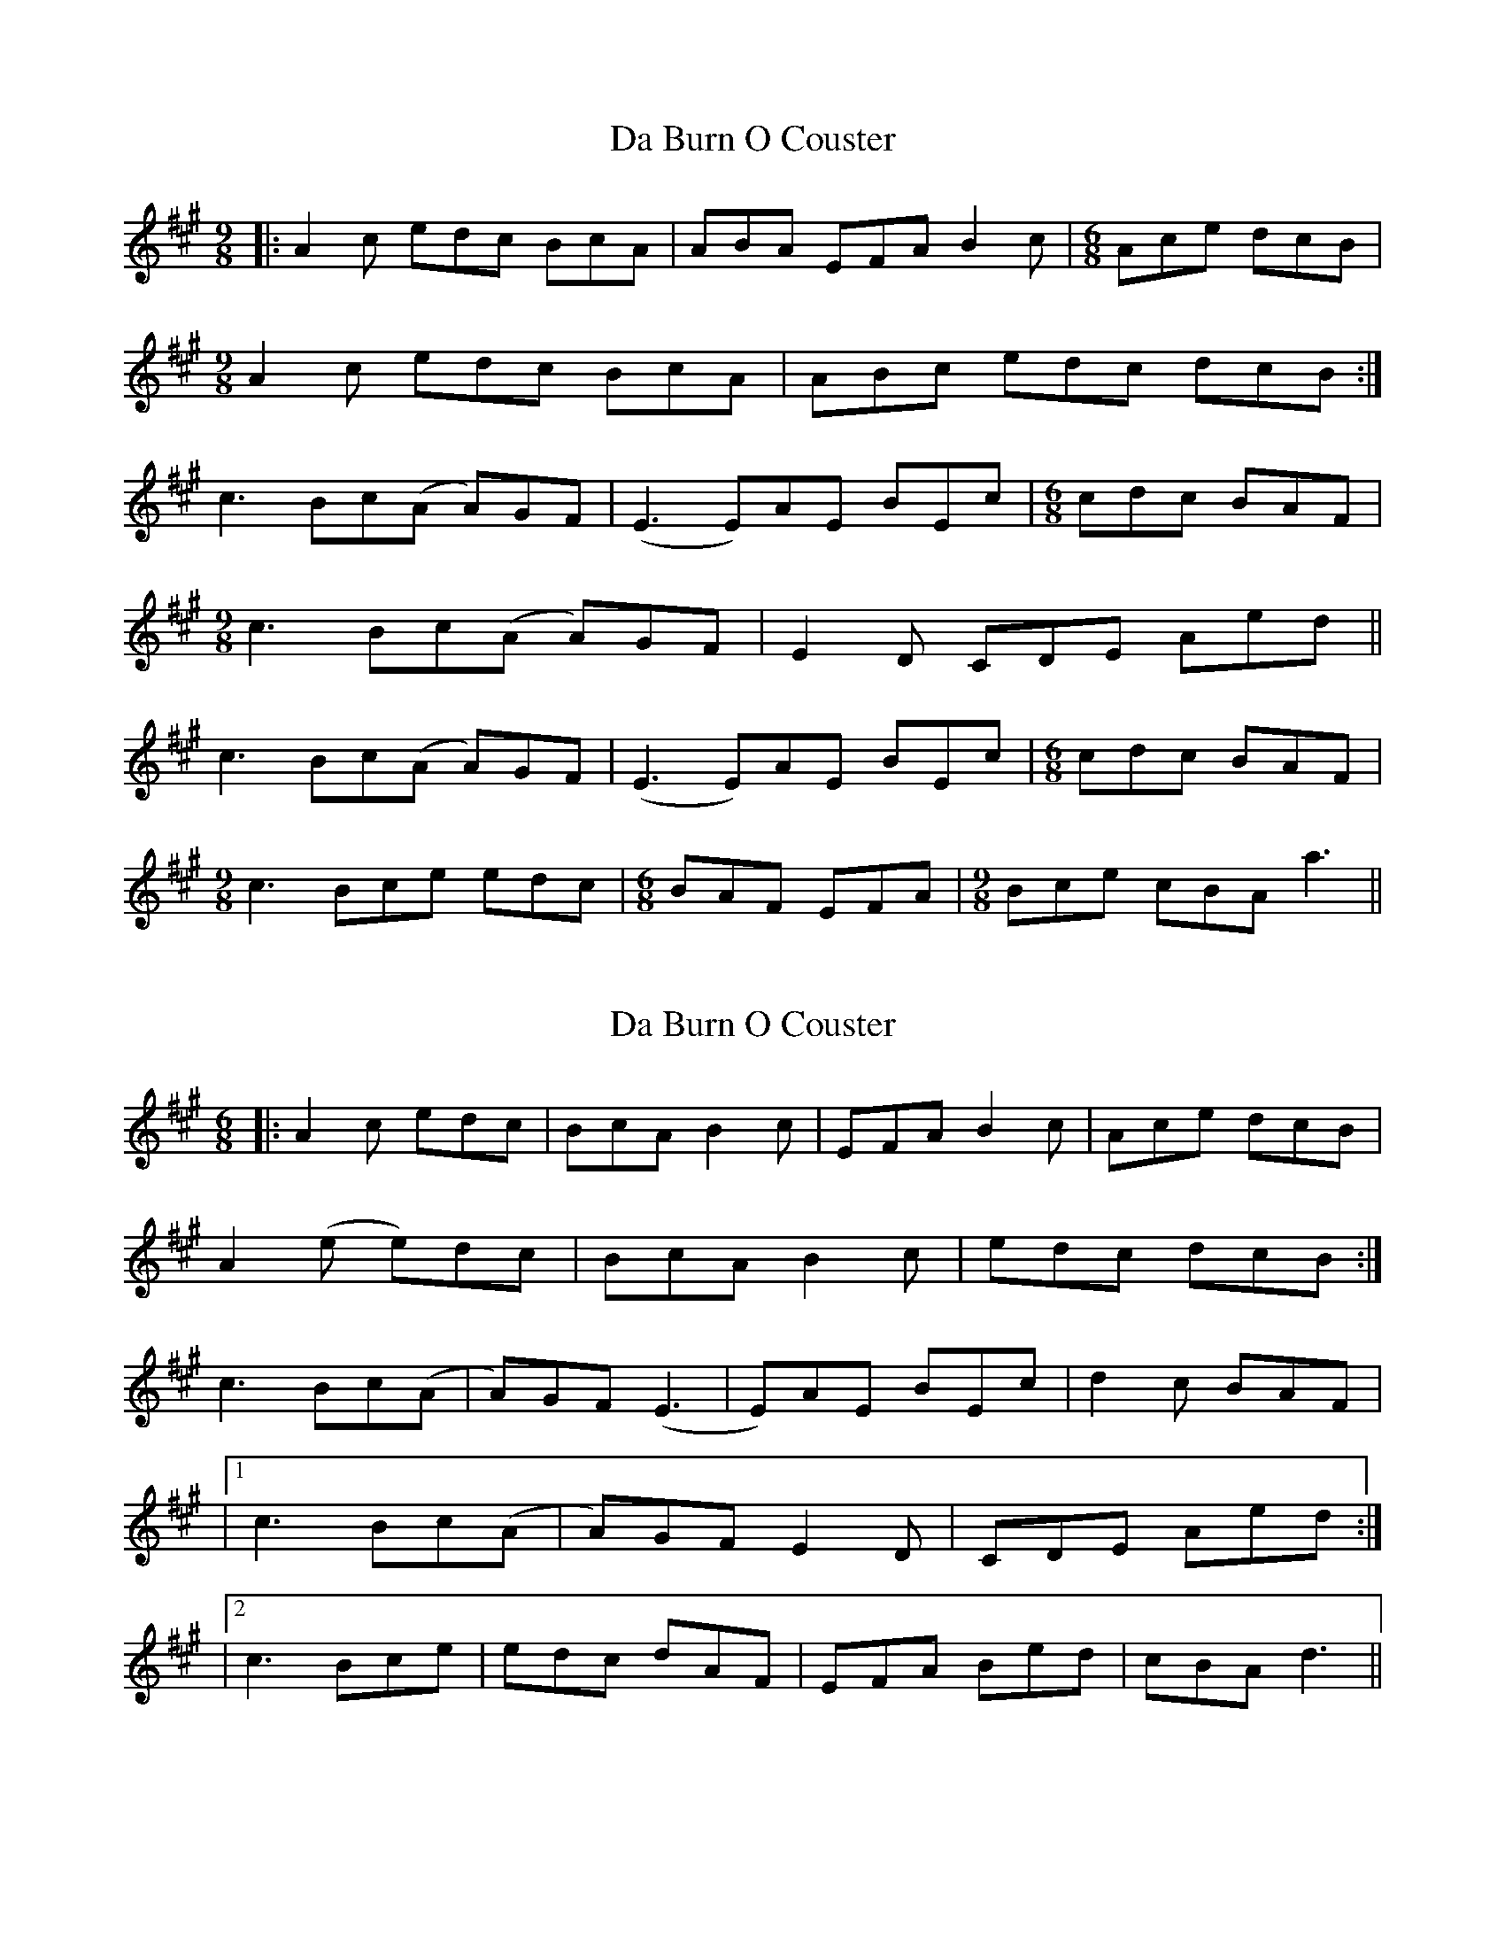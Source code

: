 X: 1
T: Da Burn O Couster
Z: Hurlock
S: https://thesession.org/tunes/9707#setting9707
R: slip jig
M: 9/8
L: 1/8
K: Amaj
|: A2 c edc BcA | ABA EFA B2c | [M:6/8] Ace dcB |
[M:9/8] A2 c edc BcA | ABc edc dcB :|
c3 Bc(A A)GF | (E3 E)AE BEc | [M:6/8] cdc BAF |
[M:9/8] c3 Bc(A A)GF | E2D CDE Aed ||
c3 Bc(A A)GF | (E3 E)AE BEc | [M:6/8] cdc BAF |
[M:9/8] c3 Bce edc | [M:6/8] BAF EFA | [M:9/8] Bce cBA a3 ||
X: 2
T: Da Burn O Couster
Z: Thing
S: https://thesession.org/tunes/9707#setting29189
R: slip jig
M: 9/8
L: 1/8
K: Amaj
R: Jig
M: 6/8
|: A2c edc | BcA B2c | EFA B2c | Ace dcB |
A2(e e)dc | BcA B2c | edc dcB :|
c3 Bc(A | A)GF (E3 | E)AE BEc | d2c BAF |
|1 c3 Bc(A | A)GF E2D | CDE Aed :|
|2 c3 Bce | edc dAF | EFA Bed | cBA d3 ||
